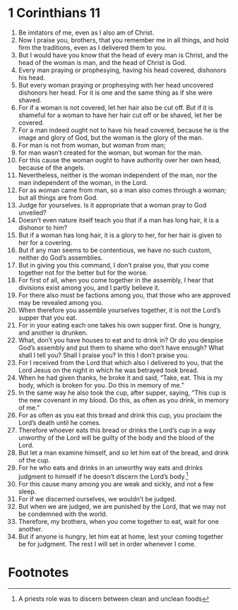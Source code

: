 ﻿
* 1 Corinthians 11
1. Be imitators of me, even as I also am of Christ. 
2. Now I praise you, brothers, that you remember me in all things, and hold firm the traditions, even as I delivered them to you. 
3. But I would have you know that the head of every man is Christ, and the head of the woman is man, and the head of Christ is God. 
4. Every man praying or prophesying, having his head covered, dishonors his head. 
5. But every woman praying or prophesying with her head uncovered dishonors her head. For it is one and the same thing as if she were shaved. 
6. For if a woman is not covered, let her hair also be cut off. But if it is shameful for a woman to have her hair cut off or be shaved, let her be covered. 
7. For a man indeed ought not to have his head covered, because he is the image and glory of God, but the woman is the glory of the man. 
8. For man is not from woman, but woman from man; 
9. for man wasn’t created for the woman, but woman for the man. 
10. For this cause the woman ought to have authority over her own head, because of the angels. 
11. Nevertheless, neither is the woman independent of the man, nor the man independent of the woman, in the Lord. 
12. For as woman came from man, so a man also comes through a woman; but all things are from God. 
13. Judge for yourselves. Is it appropriate that a woman pray to God unveiled? 
14. Doesn’t even nature itself teach you that if a man has long hair, it is a dishonor to him? 
15. But if a woman has long hair, it is a glory to her, for her hair is given to her for a covering. 
16. But if any man seems to be contentious, we have no such custom, neither do God’s assemblies. 
17. But in giving you this command, I don’t praise you, that you come together not for the better but for the worse. 
18. For first of all, when you come together in the assembly, I hear that divisions exist among you, and I partly believe it. 
19. For there also must be factions among you, that those who are approved may be revealed among you. 
20. When therefore you assemble yourselves together, it is not the Lord’s supper that you eat. 
21. For in your eating each one takes his own supper first. One is hungry, and another is drunken. 
22. What, don’t you have houses to eat and to drink in? Or do you despise God’s assembly and put them to shame who don’t have enough? What shall I tell you? Shall I praise you? In this I don’t praise you. 
23. For I received from the Lord that which also I delivered to you, that the Lord Jesus on the night in which he was betrayed took bread. 
24. When he had given thanks, he broke it and said, “Take, eat. This is my body, which is broken for you. Do this in memory of me.” 
25. In the same way he also took the cup, after supper, saying, “This cup is the new covenant in my blood. Do this, as often as you drink, in memory of me.” 
26. For as often as you eat this bread and drink this cup, you proclaim the Lord’s death until he comes. 
27. Therefore whoever eats this bread or drinks the Lord’s cup in a way unworthy of the Lord will be guilty of the body and the blood of the Lord. 
28. But let a man examine himself, and so let him eat of the bread, and drink of the cup. 
29. For he who eats and drinks in an unworthy way eats and drinks judgment to himself if he doesn’t discern the Lord’s body.[fn:1] 
30. For this cause many among you are weak and sickly, and not a few sleep. 
31. For if we discerned ourselves, we wouldn’t be judged. 
32. But when we are judged, we are punished by the Lord, that we may not be condemned with the world. 
33. Therefore, my brothers, when you come together to eat, wait for one another. 
34. But if anyone is hungry, let him eat at home, lest your coming together be for judgment. The rest I will set in order whenever I come. 

* Footnotes

[fn:1] A priests role was to discern between clean and unclean foods 
